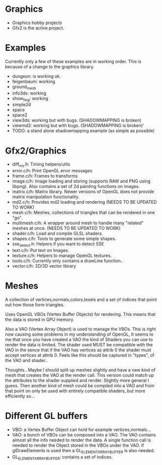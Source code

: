 * Graphics
  + Graphics hobby projects
  + Gfx2 is the active project. 

* Examples 
  Currently only a few of these examples are in working order. This is 
  because of a change to the graphics library. 

  + dungeon: is working ok. 
  + feigenbaum: working
  + ground_mesh
  + info3ds: working
  + show_feig: working 
  + simple2d
  + space
  + space2 
  + view3ds: working but with bugs. (SHADOWMAPPING is broken)
  + viewmd2: working but with bugs. (SHADOWMAPPING is broken)'
  + TODO: a stand alone shadowmapping example (as simple as possible) 
 
* Gfx2/Graphics
  + diff_ms.h: Timing helpers/utils
  + error.c/h: Print OpenGL error messages
  + frame.c/h: Frames to transforms
  + image.c/h: Image loading and storing (supports RAW and PNG using libpng). 
    Also contains a set of 2d painting functions on images. 
  + matrix.c/h: Matrix library. Newer versions of OpenGL does not provide 
    matrix manipulation functionality. 
  + md2.c/h: Provides md2 loading and rendering (NEEDS TO BE UPDATED TO WORK) 
  + mesh.c/h: Meshes, collections of triangles that can be rendered in one "go".
  + multimesh.c/h: A wrapper around mesh to handle many "related" meshes at once. (NEEDS TO BE UPDATED TO WORK)
  + shader.c/h: Load and compile GLSL shaders.
  + shapes.c/h: Tools to generate some simple shapes.
  + sse_detect.h: Helpers if you want to detect SSE 
  + text.c/h: Put text on Images. 
  + texture.c/h: Helpers to manage OpenGL textures. 
  + tools.c/h: Currently only contains a drawLine function.. 
  + vector.c/h: 2D/3D vector library

* Meshes 
  
  A collection of vertices,normals,colors,texels and a set of indices 
  that point out how those form triangles. 
  
  Uses OpenGL VBOs (Vertex Buffer Objects) for rendering. This means that 
  the data is stored in GPU memory. 
  
  Also a VAO (Vertex Array Object) is used to manage the VBOs. This is right
  now causing some problems in my understanding of OpenGL, It seems to me that 
  once you have created a VAO the kind of Shaders you can use to render the data  
  is limited. The shader used MUST be compatible with the VAO in the sence that 
  if the VAO has vertices as attrib 0 the shader must accept vertices at attrib 0. 
  Feels like this should be captured in "types", of the VAO and shader.. 

  Thoughts.. Maybe I should split up meshes slightly and have a new kind 
  of mesh that creates the VAO at the render call. This version could match 
  up the attributes to the shader supplied and render. Slightly more general 
  I guess. Then another kind of mesh could be compiled into a VAO and 
  from that point on only be used with entirely compatible shaders, but more
  efficiently so... 


* Different GL buffers 
 
  + VBO: a Vertex Buffer Object can hold for example vertices,normals...
  + VAO: a bunch of VBOs can be composed into a VAO. The VAO contains almost
     all the info needed to render the data. A single function call is needed 
     to render the Object stored in the VBOs under the VAO. 
     if glDrawElements is used then a GL_ELEMENT_ARRAY_BUFFER is also needed. 
  + GL_ELEMENT_ARRAY_BUFFER: contains a set of indices. 
  
